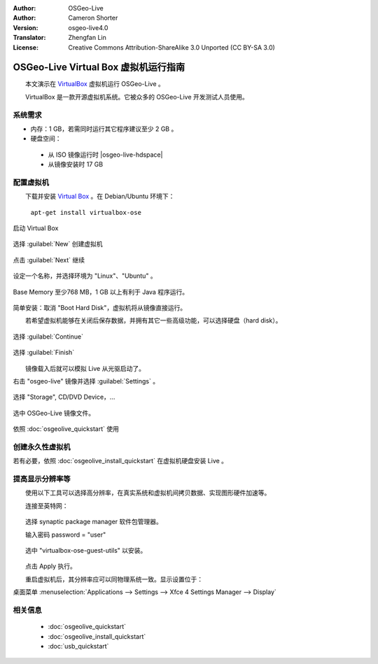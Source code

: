 :Author: OSGeo-Live
:Author: Cameron Shorter
:Version: osgeo-live4.0
:Translator: Zhengfan Lin
:License: Creative Commons Attribution-ShareAlike 3.0 Unported  (CC BY-SA 3.0)

********************************************************************************
OSGeo-Live Virtual Box 虚拟机运行指南
********************************************************************************

　　本文演示在 `VirtualBox <http://www.virtualbox.org/>`_ 虚拟机运行 OSGeo-Live 。

　　VirtualBox 是一款开源虚拟机系统。它被众多的 OSGeo-Live 开发测试人员使用。

系统需求
--------------------------------------------------------------------------------

* 内存：1 GB，若需同时运行其它程序建议至少 2 GB 。
* 硬盘空间：

 * 从 ISO 镜像运行时 |osgeo-live-hdspace|
 * 从镜像安装时 17 GB

配置虚拟机
--------------------------------------------------------------------------------
　　下载并安装 `Virtual Box <http://www.virtualbox.org/>`_ 。在 Debian/Ubuntu 环境下：

  ``apt-get install virtualbox-ose``


启动 Virtual Box

  .. image:: /images/screenshots/virtualization/virtualbox.png
    :scale: 70 %

选择 :guilabel:`New` 创建虚拟机

  .. image:: /images/screenshots/virtualization/virtualbox_create_vm.png
    :scale: 70 %

点击 :guilabel:`Next` 继续

  .. image:: /images/screenshots/virtualization/virtualbox_select_name.png
    :scale: 70 %

设定一个名称，并选择环境为 "Linux"、"Ubuntu" 。

  .. image:: /images/screenshots/virtualization/virtualbox_memory.png
    :scale: 70 %

Base Memory 至少768 MB，1 GB 以上有利于 Java 程序运行。

  .. image:: /images/screenshots/virtualization/virtualbox_no_hard_disk.png
    :scale: 70 %

简单安装：取消 "Boot Hard Disk"，虚拟机将从镜像直接运行。

　　若希望虚拟机能够在关闭后保存数据，并拥有其它一些高级功能，可以选择硬盘（hard disk）。

  .. image:: /images/screenshots/virtualization/virtualbox_warning_no_hard_disk.png
    :scale: 70 %

选择 :guilabel:`Continue`

  .. image:: /images/screenshots/virtualization/virtualbox_final_check.png
    :scale: 70 %

选择 :guilabel:`Finish`

  .. image:: /images/screenshots/virtualization/virtualbox_select_settings.png
    :scale: 70 %

　　镜像载入后就可以模拟 Live 从光驱启动了。

右击 "osgeo-live" 镜像并选择 :guilabel:`Settings` 。

  .. image:: /images/screenshots/virtualization/virtualbox_set_cd.png
    :scale: 70 %

选择 "Storage", CD/DVD Device，...

  .. image:: /images/screenshots/virtualization/virtualbox_add_dvd.png
    :scale: 70 %

选中 OSGeo-Live 镜像文件。

  .. image:: /images/screenshots/virtualization/virtualbox_start_vm.png
    :scale: 70 %

依照 :doc:`osgeolive_quickstart` 使用

创建永久性虚拟机
--------------------------------------------------------------------------------
若有必要，依照 :doc:`osgeolive_install_quickstart` 在虚拟机硬盘安装 Live 。

提高显示分辨率等
--------------------------------------------------------------------------------
　　使用以下工具可以选择高分辨率，在真实系统和虚拟机间拷贝数据、实现图形硬件加速等。

　　连接至英特网：

  .. image:: /images/screenshots/virtualization/virtualbox_synaptic_menu.png
    :scale: 70 %

　　选择 synaptic package manager 软件包管理器。

　　输入密码 password = "user"

  .. image:: /images/screenshots/virtualization/virtualbox_synaptic_select_tools.png
    :scale: 70 %

　　选中 "virtualbox-ose-guest-utils" 以安装。

  .. image:: /images/screenshots/virtualization/virtualbox_synaptic_apply.png
    :scale: 70 %

　　点击 Apply 执行。

　　重启虚拟机后，其分辨率应可以同物理系统一致。显示设置位于：

桌面菜单 :menuselection:`Applications --> Settings --> Xfce 4 Settings Manager --> Display`

相关信息
--------------------------------------------------------------------------------

 * :doc:`osgeolive_quickstart`
 * :doc:`osgeolive_install_quickstart`
 * :doc:`usb_quickstart`

